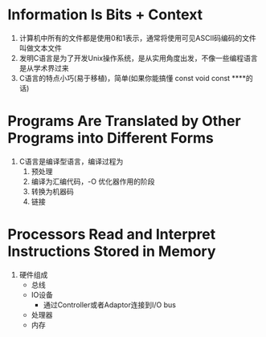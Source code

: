 * Information Is Bits + Context
  1. 计算机中所有的文件都是使用0和1表示，通常将使用可见ASCII码编码的文件叫做文本文件
  2. 发明C语言是为了开发Unix操作系统，是从实用角度出发，不像一些编程语言是从学术界过来
  3. C语言的特点小巧(易于移植)，简单(如果你能搞懂 const void const ****的话)
* Programs Are Translated by Other Programs into Different Forms
  1. C语言是编译型语言，编译过程为
     1. 预处理
     2. 编译为汇编代码，-O 优化器作用的阶段
     3. 转换为机器码
     4. 链接
* Processors Read and Interpret Instructions Stored in Memory
  1. 硬件组成
     - 总线
     - IO设备
       - 通过Controller或者Adaptor连接到I/O bus
     - 处理器
     - 内存
